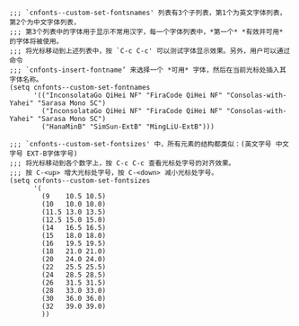 #+BEGIN_SRC elisp :tangle ~/.emacs.d/cnfonts/v4/profile1.el
  ;;; `cnfonts--custom-set-fontsnames' 列表有3个子列表，第1个为英文字体列表，第2个为中文字体列表，
  ;;; 第3个列表中的字体用于显示不常用汉字，每一个字体列表中，*第一个* *有效并可用* 的字体将被使用。
  ;;; 将光标移动到上述列表中，按 `C-c C-c' 可以测试字体显示效果。另外，用户可以通过命令
  ;;; `cnfonts-insert-fontname’ 来选择一个 *可用* 字体，然后在当前光标处插入其字体名称。
  (setq cnfonts--custom-set-fontnames
        '(("InconsolataGo QiHei NF" "FiraCode QiHei NF" "Consolas-with-Yahei" "Sarasa Mono SC")
          ("InconsolataGo QiHei NF" "FiraCode QiHei NF" "Consolas-with-Yahei" "Sarasa Mono SC")
          ("HanaMinB" "SimSun-ExtB" "MingLiU-ExtB")))

  ;;; `cnfonts--custom-set-fontsizes' 中，所有元素的结构都类似：(英文字号 中文字号 EXT-B字体字号)
  ;;; 将光标移动到各个数字上，按 C-c C-c 查看光标处字号的对齐效果。
  ;;; 按 C-<up> 增大光标处字号，按 C-<down> 减小光标处字号。
  (setq cnfonts--custom-set-fontsizes
        '(
          (9    10.5 10.5)
          (10   10.0 10.0)
          (11.5 13.0 13.5)
          (12.5 15.0 15.0)
          (14   16.5 16.5)
          (15   18.0 18.0)
          (16   19.5 19.5)
          (18   21.0 21.0)
          (20   24.0 24.0)
          (22   25.5 25.5)
          (24   28.5 28.5)
          (26   31.5 31.5)
          (28   33.0 33.0)
          (30   36.0 36.0)
          (32   39.0 39.0)
          ))
#+END_SRC
